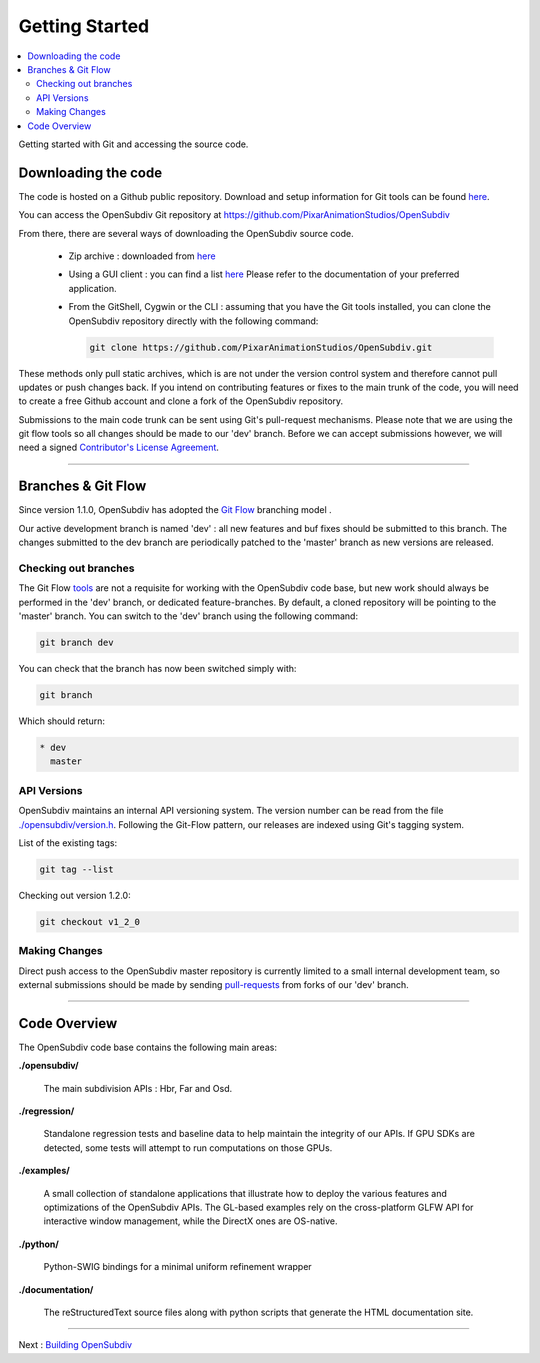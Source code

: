 ..  
       Copyright (C) Pixar. All rights reserved.
  
       This license governs use of the accompanying software. If you
       use the software, you accept this license. If you do not accept
       the license, do not use the software.
  
       1. Definitions
       The terms "reproduce," "reproduction," "derivative works," and
       "distribution" have the same meaning here as under U.S.
       copyright law.  A "contribution" is the original software, or
       any additions or changes to the software.
       A "contributor" is any person or entity that distributes its
       contribution under this license.
       "Licensed patents" are a contributor's patent claims that read
       directly on its contribution.
  
       2. Grant of Rights
       (A) Copyright Grant- Subject to the terms of this license,
       including the license conditions and limitations in section 3,
       each contributor grants you a non-exclusive, worldwide,
       royalty-free copyright license to reproduce its contribution,
       prepare derivative works of its contribution, and distribute
       its contribution or any derivative works that you create.
       (B) Patent Grant- Subject to the terms of this license,
       including the license conditions and limitations in section 3,
       each contributor grants you a non-exclusive, worldwide,
       royalty-free license under its licensed patents to make, have
       made, use, sell, offer for sale, import, and/or otherwise
       dispose of its contribution in the software or derivative works
       of the contribution in the software.
  
       3. Conditions and Limitations
       (A) No Trademark License- This license does not grant you
       rights to use any contributor's name, logo, or trademarks.
       (B) If you bring a patent claim against any contributor over
       patents that you claim are infringed by the software, your
       patent license from such contributor to the software ends
       automatically.
       (C) If you distribute any portion of the software, you must
       retain all copyright, patent, trademark, and attribution
       notices that are present in the software.
       (D) If you distribute any portion of the software in source
       code form, you may do so only under this license by including a
       complete copy of this license with your distribution. If you
       distribute any portion of the software in compiled or object
       code form, you may only do so under a license that complies
       with this license.
       (E) The software is licensed "as-is." You bear the risk of
       using it. The contributors give no express warranties,
       guarantees or conditions. You may have additional consumer
       rights under your local laws which this license cannot change.
       To the extent permitted under your local laws, the contributors
       exclude the implied warranties of merchantability, fitness for
       a particular purpose and non-infringement.
  

Getting Started
---------------

.. contents::
   :local:
   :backlinks: none


Getting started with Git and accessing the source code. 


Downloading the code
====================

The code is hosted on a Github public repository. Download and setup information 
for Git tools can be found `here <https://help.github.com/articles/set-up-git>`__.

You can access the OpenSubdiv Git repository at https://github.com/PixarAnimationStudios/OpenSubdiv

From there, there are several ways of downloading the OpenSubdiv source code.

    - Zip archive : downloaded from `here <https://github.com/PixarAnimationStudios/OpenSubdiv/archive/dev.zip>`__
      
    - Using a GUI client : you can find a list `here <http://git-scm.com/downloads/guis>`__
      Please refer to the documentation of your preferred application.

    - From the GitShell, Cygwin or the CLI : assuming that you have the Git tools 
      installed, you can clone the OpenSubdiv repository directly with the 
      following command:
      
      .. code:: c++
      
          git clone https://github.com/PixarAnimationStudios/OpenSubdiv.git
      
      

These methods only pull static archives, which is are not under the version 
control system and therefore cannot pull updates or push changes back. If you
intend on contributing features or fixes to the main trunk of the code, you will
need to create a free Github account and clone a fork of the OpenSubdiv repository.

Submissions to the main code trunk can be sent using Git's pull-request mechanisms.
Please note that we are using the git flow tools so all changes should be made to
our 'dev' branch. Before we can accept submissions however, we will need a signed 
`Contributor's License Agreement <intro.html#contributing>`__.

----

Branches & Git Flow
===================

Since version 1.1.0, OpenSubdiv has adopted the `Git Flow 
<http://nvie.com/posts/a-successful-git-branching-model/>`__ branching model .

Our active development branch is named 'dev' : all new features and buf fixes should
be submitted to this branch. The changes submitted to the dev branch are periodically
patched to the 'master' branch as new versions are released.

Checking out branches
_____________________

The Git Flow `tools <https://github.com/nvie/gitflow>`__ are not a requisite for 
working with the OpenSubdiv code base, but new work should always be performed in
the 'dev' branch, or dedicated feature-branches. By default, a cloned repository
will be pointing to the 'master' branch. You can switch to the 'dev' branch using
the following command:

.. code:: c++

    git branch dev

You can check that the branch has now been switched simply with:

.. code:: c++

    git branch

Which should return:

.. code:: c++

    * dev
      master


API Versions
____________

OpenSubdiv maintains an internal API versioning system. The version number can be
read from the file `./opensubdiv/version.h <https://github.com/PixarAnimationStudios/OpenSubdiv/blob/master/opensubdiv/version.h>`__.
Following the Git-Flow pattern, our releases are indexed using Git's tagging
system.

List of the existing tags:

.. code:: c++

    git tag --list

Checking out version 1.2.0:

.. code:: c++

    git checkout v1_2_0

Making Changes
______________

Direct push access to the OpenSubdiv master repository is currently limited to a 
small internal development team, so external submissions should be made by sending 
`pull-requests <https://help.github.com/articles/using-pull-requests>`__ from 
forks of our 'dev' branch. 

----

Code Overview
=============

The OpenSubdiv code base contains the following main areas:

**./opensubdiv/**

  The main subdivision APIs : Hbr, Far and Osd. 


**./regression/**

  Standalone regression tests and baseline data to help maintain the integrity of
  our APIs. If GPU SDKs are detected, some tests will attempt to run computations
  on those GPUs.

**./examples/**

  A small collection of standalone applications that illustrate how to deploy the
  various features and optimizations of the OpenSubdiv APIs. The GL-based examples
  rely on the cross-platform GLFW API for interactive window management, while the
  DirectX ones are OS-native.

**./python/**

  Python-SWIG bindings for a minimal uniform refinement wrapper 

**./documentation/**

  The reStructuredText source files along with python scripts that generate the HTML
  documentation site.

----

Next : `Building OpenSubdiv <cmake_build.html>`__
